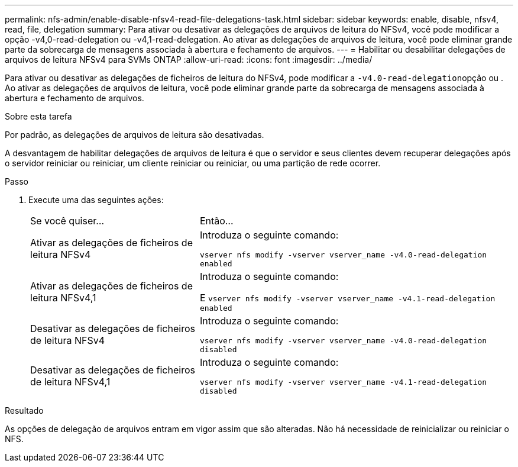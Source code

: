 ---
permalink: nfs-admin/enable-disable-nfsv4-read-file-delegations-task.html 
sidebar: sidebar 
keywords: enable, disable, nfsv4, read, file, delegation 
summary: Para ativar ou desativar as delegações de arquivos de leitura do NFSv4, você pode modificar a opção -v4,0-read-delegation ou -v4,1-read-delegation. Ao ativar as delegações de arquivos de leitura, você pode eliminar grande parte da sobrecarga de mensagens associada à abertura e fechamento de arquivos. 
---
= Habilitar ou desabilitar delegações de arquivos de leitura NFSv4 para SVMs ONTAP
:allow-uri-read: 
:icons: font
:imagesdir: ../media/


[role="lead"]
Para ativar ou desativar as delegações de ficheiros de leitura do NFSv4, pode modificar a ``-v4.0-read-delegation``opção ou . Ao ativar as delegações de arquivos de leitura, você pode eliminar grande parte da sobrecarga de mensagens associada à abertura e fechamento de arquivos.

.Sobre esta tarefa
Por padrão, as delegações de arquivos de leitura são desativadas.

A desvantagem de habilitar delegações de arquivos de leitura é que o servidor e seus clientes devem recuperar delegações após o servidor reiniciar ou reiniciar, um cliente reiniciar ou reiniciar, ou uma partição de rede ocorrer.

.Passo
. Execute uma das seguintes ações:
+
[cols="35,65"]
|===


| Se você quiser... | Então... 


 a| 
Ativar as delegações de ficheiros de leitura NFSv4
 a| 
Introduza o seguinte comando:

`vserver nfs modify -vserver vserver_name -v4.0-read-delegation enabled`



 a| 
Ativar as delegações de ficheiros de leitura NFSv4,1
 a| 
Introduza o seguinte comando:

E
`vserver nfs modify -vserver vserver_name -v4.1-read-delegation enabled`



 a| 
Desativar as delegações de ficheiros de leitura NFSv4
 a| 
Introduza o seguinte comando:

`vserver nfs modify -vserver vserver_name -v4.0-read-delegation disabled`



 a| 
Desativar as delegações de ficheiros de leitura NFSv4,1
 a| 
Introduza o seguinte comando:

`vserver nfs modify -vserver vserver_name -v4.1-read-delegation disabled`

|===


.Resultado
As opções de delegação de arquivos entram em vigor assim que são alteradas. Não há necessidade de reinicializar ou reiniciar o NFS.
